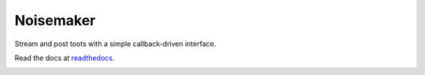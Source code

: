 Noisemaker
==========

Stream and post toots with a simple callback-driven interface.

Read the docs at `readthedocs`_.

.. _`readthedocs`: http://comrade.readthedocs.io/

.. image:: https://travis-ci.com/aayars/comrade.svg?branch=master
   :target: https://travis-ci.com/aayars/comrade
   :alt: Build Status

.. image:: https://readthedocs.org/projects/comrade/badge/?version=latest
   :target: https://comrade.readthedocs.io/en/latest/?badge=latest
   :alt: Documentation Status

.. image:: https://img.shields.io/docker/build/aayars/comrade.svg
   :target: https://hub.docker.com/r/aayars/comrade
   :alt: Docker Status
